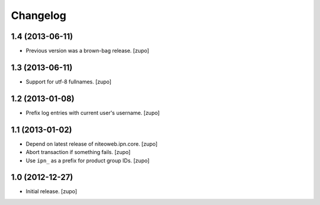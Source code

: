 Changelog
=========

1.4 (2013-06-11)
----------------

- Previous version was a brown-bag release.
  [zupo]


1.3 (2013-06-11)
----------------

- Support for utf-8 fullnames.
  [zupo]


1.2 (2013-01-08)
----------------

- Prefix log entries with current user's username.
  [zupo]


1.1 (2013-01-02)
----------------

- Depend on latest release of niteoweb.ipn.core.
  [zupo]

- Abort transaction if something fails.
  [zupo]

- Use ``ipn_`` as a prefix for product group IDs.
  [zupo]


1.0 (2012-12-27)
----------------

- Initial release.
  [zupo]

